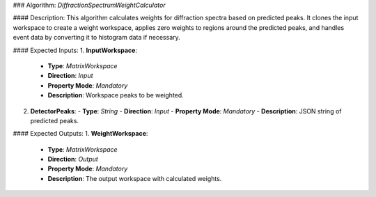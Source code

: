 ### Algorithm: `DiffractionSpectrumWeightCalculator`

#### Description:
This algorithm calculates weights for diffraction spectra based on predicted peaks.
It clones the input workspace to create a weight workspace, applies zero weights to
regions around the predicted peaks, and handles event data by converting it to
histogram data if necessary.

#### Expected Inputs:
1. **InputWorkspace**:
   - **Type**: `MatrixWorkspace`
   - **Direction**: `Input`
   - **Property Mode**: `Mandatory`
   - **Description**: Workspace peaks to be weighted.

2. **DetectorPeaks**:
   - **Type**: `String`
   - **Direction**: `Input`
   - **Property Mode**: `Mandatory`
   - **Description**: JSON string of predicted peaks.

#### Expected Outputs:
1. **WeightWorkspace**:
   - **Type**: `MatrixWorkspace`
   - **Direction**: `Output`
   - **Property Mode**: `Mandatory`
   - **Description**: The output workspace with calculated weights.
